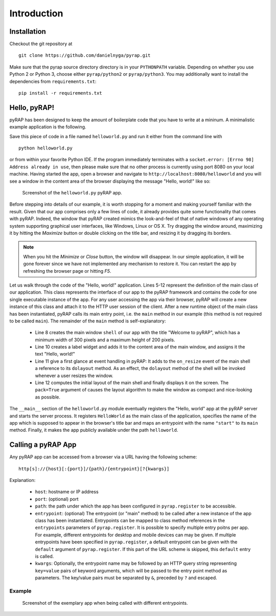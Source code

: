 Introduction
============

Installation
~~~~~~~~~~~~

Checkout the git repository at ::

    git clone https://github.com/danielnyga/pyrap.git

Make sure that the pyrap source directory directory is in your ``PYTHONPATH`` variable. Depending on
whether you use Python 2 or Python 3, choose either ``pyrap/python2`` or ``pyrap/python3``. You may
additionally want to install the dependencies from ``requirements.txt``: ::

    pip install -r requirements.txt


Hello, pyRAP!
~~~~~~~~~~~~~

pyRAP has been designed to keep the amount of boilerplate code that
you have to write at a mininum. A minimalistic example application
is the following.

.. code-block:: python
    :linenos:

    import pyrap
    from pyrap.widgets import Shell, Label


    class HelloWorld:
        '''My pyRAP application'''

        def main(self, **kwargs):
            shell = Shell(title='Welcome to pyRAP', minwidth=300, minheight=200)
            Label(shell.content, 'Hello, world!')
            shell.on_resize += shell.dolayout
            shell.show(pack=True)


    if __name__ == '__main__':
        pyrap.register(name='My First pyRAP app!',
                       clazz=HelloWorld,
                       entrypoints={'start': HelloWorld.main},
                       path='helloworld')
        pyrap.run()

Save this piece of code in a file named ``helloworld.py`` and run it 
either from the command line with ::

    python helloworld.py

or from within your favorite Python IDE. If the program immediately terminates
with a ``socket.error: [Errno 98] Address already in use``, then please
make sure that no other process is currently using port 8080 on your
local machine. Having started the app, open a browser and navigate to
``http://localhost:8080/helloworld`` and you will see a window in the
content area of the browser displaying the message "Hello, world!"
like so:

.. figure:: _static/helloworld.png

   Screenshot of the ``helloworld.py`` pyRAP app.

Before stepping into details of our example, it is worth stopping for a 
moment and making yourself familiar with the result. Given that our app 
comprises only a few lines of code, it already provides quite some 
functionality that comes with pyRAP. Indeed, the window that pyRAP
created mimics the look-and-feel of that of native windows of any 
operating system supporting graphical user interfaces, like Windows, 
Linux or OS X. Try dragging the window around, maximizing it by hitting 
the `Maximize` button or double clicking on the title bar, and resizing
it by dragging its borders. 

.. note::

    When you hit the `Minimize` or `Close` button, the window will 
    disappear. In our simple application, it will be gone forever since 
    we have not implemented any mechanism to restore it. You can 
    restart the app by refreshing the browser page or hitting `F5`.
    
Let us walk through the code of the "Hello, world!" application.
Lines 5-12 represent the definition of the main class of our application.
This class represents the interface of our app to the pyRAP framework
and contains the code for one single executable instance of the app.
For any user accessing the app via their browser, pyRAP will create a
new instance of this class and attach it to the HTTP user session of
the client. After a new runtime object of the main class has been instantiated,
pyRAP calls its main entry point, i.e. the ``main`` method in our
example (this method is not required to be called ``main``). The remainder
of the ``main`` method is self-explanatory:

  * Line 8 creates the main window ``shell`` of our app with the title "Welcome to pyRAP",
    which has a minimum width of 300 pixels and a maximum height of 200 pixels.

  * Line 10 creates a label widget and adds it to the content area of
    the main window, and assigns it the text "Hello, world!"

  * Line 11 give a first glance at event handling in pyRAP: It adds to
    the ``on_resize`` event of the main shell a reference to its
    ``dolayout`` method. As an effect, the ``dolayout`` method of the shell
    will be invoked whenever a user resizes the window.

  * Line 12 computes the initial layout of the main shell and finally
    displays it on the screen. The ``pack=True`` argument of causes the
    layout algorithm to make the window as compact and nice-looking as
    possible.

The ``__main__`` section of the ``helloworld.py`` module eventually
registers the "Hello, world" app at the pyRAP server and starts the server process.
It registers ``HelloWorld`` as the main class of the application, specifies
the name of the app which is supposed to appear in the browser's title bar and
maps an entrypoint with the name ``"start"`` to its ``main`` method.
Finally, it makes the app publicly available under the path ``helloworld``.


Calling a pyRAP App
~~~~~~~~~~~~~~~~~~~

Any pyRAP app can be accessed from a browser via a URL having the following scheme: ::

    http[s]://{host}[:{port}]/{path}/{entrypoint}[?{kwargs}]

Explanation:

  * ``host``: hostname or IP address

  * ``port``: (optional) port

  * ``path``: the path under which the app has been configured in ``pyrap.register`` to be
    accessible.

  * ``entrypoint``: (optional) The entrypoint (or "main" method) to be called after a new instance of the app class
    has been instantiated. Entrypoints can be mapped to class method references in the ``entrypoints`` parameters
    of ``pyrap.register``. It is possible to specify multiple entry poitns per app. For example,
    different entrypoints for desktop and mobile devices can may be given. If multiple entrypoints have been specified
    in ``pyrap.register``, a default entrypoint can be given with the ``default`` argument of ``pyrap.register``.
    If this part of the URL scheme is skipped, this ``default`` entry is called.

  * ``kwargs``: Optionally, the entrypoint name may be followed by an HTTP query string representing ``key=value``
    pairs of keyword arguments, which will be passed to the entry point method as parameters. The key/value pairs
    must be separated by ``&``, preceded by ``?`` and escaped.

Example
-------

.. code-block:: python
    :linenos:

    class SayHello:
        '''My pyRAP application'''

        def msg(self, title, text):
            shell = Shell(title=title, minwidth=300, minheight=200)
            Label(shell.content, text=text)
            shell.on_resize += shell.dolayout
            shell.show(True)

        def hello(self, **kwargs):
            self.msg('Welcome', 'Hello, %s!' % kwargs.get('name', 'world'))

        def bye(self, **kwargs):
            self.msg('Goodbye', 'Bye, %s!' % kwargs.get('name', 'world'))


    if __name__ == '__main__':
        pyrap.register(clazz=SayHello,
                       entrypoints={'hello': SayHello.hello, 'bye': SayHello.bye},
                       default='hello',
                       path='helloworld',
                       name='My First pyRAP app!')
        pyrap.run()

.. figure:: _static/hello_bye.png

   Screenshot of the exemplary app when being called with different entrypoints.
